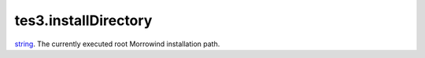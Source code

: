 tes3.installDirectory
====================================================================================================

`string`_. The currently executed root Morrowind installation path.

.. _`string`: ../../../lua/type/string.html
